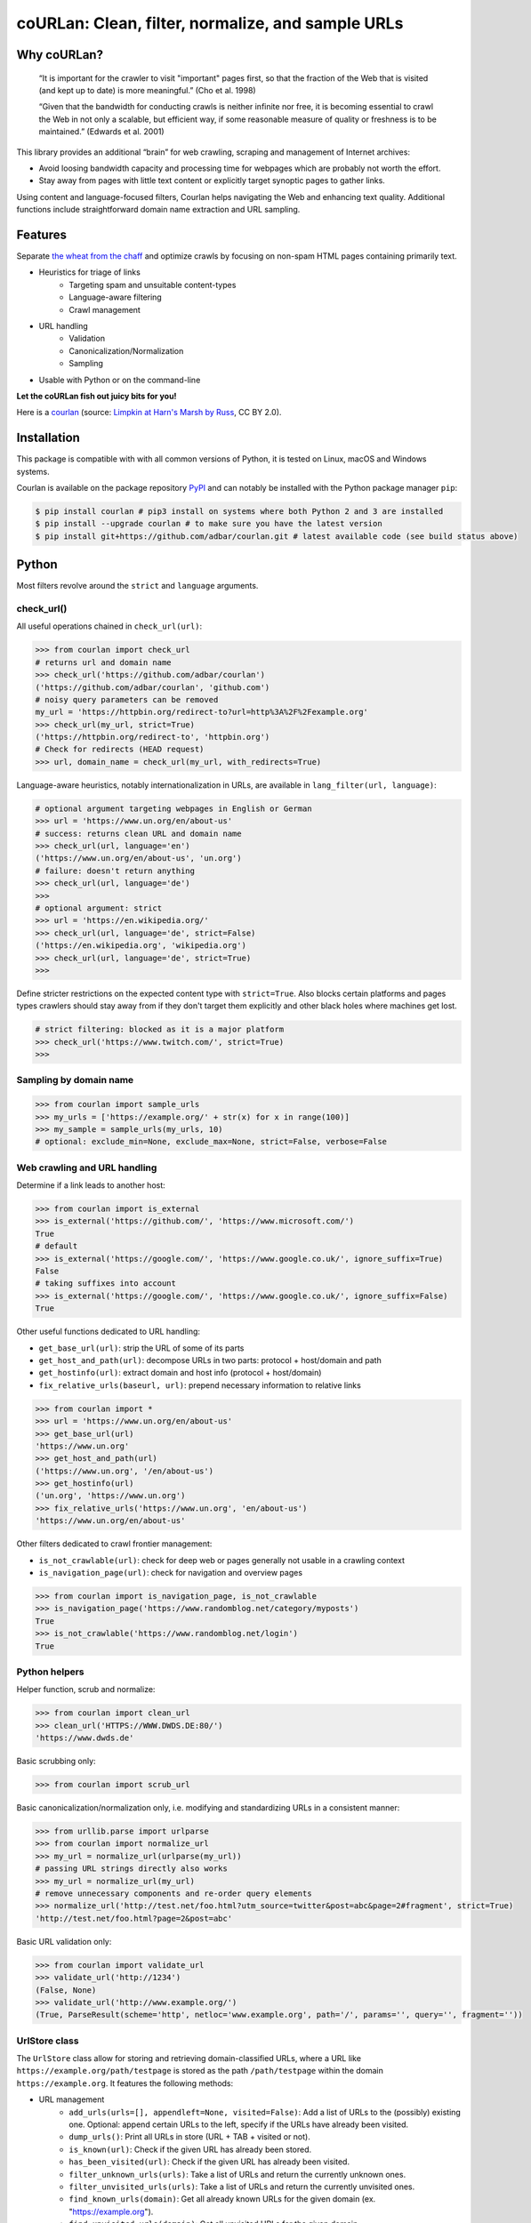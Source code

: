 coURLan: Clean, filter, normalize, and sample URLs
==================================================


.. image:: https://img.shields.io/pypi/v/courlan.svg
    :target: https://pypi.python.org/pypi/courlan
    :alt: Python package

.. image:: https://img.shields.io/pypi/pyversions/courlan.svg
    :target: https://pypi.python.org/pypi/courlan
    :alt: Python versions

.. image:: https://img.shields.io/codecov/c/github/adbar/courlan.svg
    :target: https://codecov.io/gh/adbar/courlan
    :alt: Code Coverage



Why coURLan?
------------

    “It is important for the crawler to visit "important" pages first, so that the fraction of the Web that is visited (and kept up to date) is more meaningful.” (Cho et al. 1998)

    “Given that the bandwidth for conducting crawls is neither infinite nor free, it is becoming essential to crawl the Web in not only a scalable, but efficient way, if some reasonable measure of quality or freshness is to be maintained.” (Edwards et al. 2001)


This library provides an additional “brain” for web crawling, scraping and management of Internet archives:

- Avoid loosing bandwidth capacity and processing time for webpages which are probably not worth the effort.
- Stay away from pages with little text content or explicitly target synoptic pages to gather links.

Using content and language-focused filters, Courlan helps navigating the Web and enhancing text quality. Additional functions include straightforward domain name extraction and URL sampling.


Features
--------

Separate `the wheat from the chaff <https://en.wiktionary.org/wiki/separate_the_wheat_from_the_chaff>`_ and optimize crawls by focusing on non-spam HTML pages containing primarily text.

- Heuristics for triage of links
   - Targeting spam and unsuitable content-types
   - Language-aware filtering
   - Crawl management
- URL handling
   - Validation
   - Canonicalization/Normalization
   - Sampling
- Usable with Python or on the command-line


**Let the coURLan fish out juicy bits for you!**

.. image:: courlan_harns-march.jpg
    :alt: Courlan 
    :align: center
    :width: 65%
    :target: https://commons.wikimedia.org/wiki/File:Limpkin,_harns_marsh_(33723700146).jpg

Here is a `courlan <https://en.wiktionary.org/wiki/courlan>`_ (source: `Limpkin at Harn's Marsh by Russ <https://commons.wikimedia.org/wiki/File:Limpkin,_harns_marsh_(33723700146).jpg>`_, CC BY 2.0).



Installation
------------

This package is compatible with with all common versions of Python, it is tested on Linux, macOS and Windows systems.

Courlan is available on the package repository `PyPI <https://pypi.org/>`_ and can notably be installed with the Python package manager ``pip``:

.. code-block:: bash

    $ pip install courlan # pip3 install on systems where both Python 2 and 3 are installed
    $ pip install --upgrade courlan # to make sure you have the latest version
    $ pip install git+https://github.com/adbar/courlan.git # latest available code (see build status above)


Python
------

Most filters revolve around the ``strict`` and ``language`` arguments.


check_url()
~~~~~~~~~~~

All useful operations chained in ``check_url(url)``:

.. code-block:: python

    >>> from courlan import check_url
    # returns url and domain name
    >>> check_url('https://github.com/adbar/courlan')
    ('https://github.com/adbar/courlan', 'github.com')
    # noisy query parameters can be removed
    my_url = 'https://httpbin.org/redirect-to?url=http%3A%2F%2Fexample.org'
    >>> check_url(my_url, strict=True)
    ('https://httpbin.org/redirect-to', 'httpbin.org')
    # Check for redirects (HEAD request)
    >>> url, domain_name = check_url(my_url, with_redirects=True)


Language-aware heuristics, notably internationalization in URLs, are available in ``lang_filter(url, language)``:

.. code-block:: python

    # optional argument targeting webpages in English or German
    >>> url = 'https://www.un.org/en/about-us'
    # success: returns clean URL and domain name
    >>> check_url(url, language='en')
    ('https://www.un.org/en/about-us', 'un.org')
    # failure: doesn't return anything
    >>> check_url(url, language='de')
    >>>
    # optional argument: strict
    >>> url = 'https://en.wikipedia.org/'
    >>> check_url(url, language='de', strict=False)
    ('https://en.wikipedia.org', 'wikipedia.org')
    >>> check_url(url, language='de', strict=True)
    >>>


Define stricter restrictions on the expected content type with ``strict=True``. Also blocks certain platforms and pages types crawlers should stay away from if they don't target them explicitly and other black holes where machines get lost.

.. code-block:: python

    # strict filtering: blocked as it is a major platform
    >>> check_url('https://www.twitch.com/', strict=True)
    >>>



Sampling by domain name
~~~~~~~~~~~~~~~~~~~~~~~


.. code-block:: python

    >>> from courlan import sample_urls
    >>> my_urls = ['https://example.org/' + str(x) for x in range(100)]
    >>> my_sample = sample_urls(my_urls, 10)
    # optional: exclude_min=None, exclude_max=None, strict=False, verbose=False


Web crawling and URL handling
~~~~~~~~~~~~~~~~~~~~~~~~~~~~~


Determine if a link leads to another host:

.. code-block:: python

    >>> from courlan import is_external
    >>> is_external('https://github.com/', 'https://www.microsoft.com/')
    True
    # default
    >>> is_external('https://google.com/', 'https://www.google.co.uk/', ignore_suffix=True)
    False
    # taking suffixes into account
    >>> is_external('https://google.com/', 'https://www.google.co.uk/', ignore_suffix=False)
    True


Other useful functions dedicated to URL handling:

- ``get_base_url(url)``: strip the URL of some of its parts
- ``get_host_and_path(url)``: decompose URLs in two parts: protocol + host/domain and path
- ``get_hostinfo(url)``: extract domain and host info (protocol + host/domain)
- ``fix_relative_urls(baseurl, url)``: prepend necessary information to relative links


.. code-block:: python

    >>> from courlan import *
    >>> url = 'https://www.un.org/en/about-us'
    >>> get_base_url(url)
    'https://www.un.org'
    >>> get_host_and_path(url)
    ('https://www.un.org', '/en/about-us')
    >>> get_hostinfo(url)
    ('un.org', 'https://www.un.org')
    >>> fix_relative_urls('https://www.un.org', 'en/about-us')
    'https://www.un.org/en/about-us'


Other filters dedicated to crawl frontier management:

- ``is_not_crawlable(url)``: check for deep web or pages generally not usable in a crawling context
- ``is_navigation_page(url)``: check for navigation and overview pages


.. code-block:: python

    >>> from courlan import is_navigation_page, is_not_crawlable
    >>> is_navigation_page('https://www.randomblog.net/category/myposts')
    True
    >>> is_not_crawlable('https://www.randomblog.net/login')
    True


Python helpers
~~~~~~~~~~~~~~

Helper function, scrub and normalize:

.. code-block:: python

    >>> from courlan import clean_url
    >>> clean_url('HTTPS://WWW.DWDS.DE:80/')
    'https://www.dwds.de'


Basic scrubbing only:

.. code-block:: python

    >>> from courlan import scrub_url


Basic canonicalization/normalization only, i.e. modifying and standardizing URLs in a consistent manner:

.. code-block:: python

    >>> from urllib.parse import urlparse
    >>> from courlan import normalize_url
    >>> my_url = normalize_url(urlparse(my_url))
    # passing URL strings directly also works
    >>> my_url = normalize_url(my_url)
    # remove unnecessary components and re-order query elements
    >>> normalize_url('http://test.net/foo.html?utm_source=twitter&post=abc&page=2#fragment', strict=True)
    'http://test.net/foo.html?page=2&post=abc'


Basic URL validation only:

.. code-block:: python

    >>> from courlan import validate_url
    >>> validate_url('http://1234')
    (False, None)
    >>> validate_url('http://www.example.org/')
    (True, ParseResult(scheme='http', netloc='www.example.org', path='/', params='', query='', fragment=''))


UrlStore class
~~~~~~~~~~~~~~

The ``UrlStore`` class allow for storing and retrieving domain-classified URLs, where a URL like ``https://example.org/path/testpage`` is stored as the path ``/path/testpage`` within the domain ``https://example.org``. It features the following methods:

- URL management
   - ``add_urls(urls=[], appendleft=None, visited=False)``: Add a list of URLs to the (possibly) existing one. Optional: append certain URLs to the left, specify if the URLs have already been visited.
   - ``dump_urls()``: Print all URLs in store (URL + TAB + visited or not).
   - ``is_known(url)``: Check if the given URL has already been stored.
   - ``has_been_visited(url)``: Check if the given URL has already been visited.
   - ``filter_unknown_urls(urls)``: Take a list of URLs and return the currently unknown ones.
   - ``filter_unvisited_urls(urls)``: Take a list of URLs and return the currently unvisited ones.
   - ``find_known_urls(domain)``: Get all already known URLs for the given domain (ex. "https://example.org").
   - ``find_unvisited_urls(domain)``: Get all unvisited URLs for the given domain.
- Crawling and downloads
   - ``get_url(domain)``: Retrieve a single URL and consider it to be visited (with corresponding timestamp).
   - ``get_download_urls(timelimit=10)``: Get a list of immediately downloadable URLs according to the given time limit per domain.
   - ``establish_download_schedule(max_urls=100, time_limit=10)``: Get up to the specified number of URLs along with a suitable backoff schedule (in seconds).



Command-line
------------

The main fonctions are also available through a command-line utility.

.. code-block:: bash

    $ courlan --inputfile url-list.txt --outputfile cleaned-urls.txt
    $ courlan --help
    usage: courlan [-h] -i INPUTFILE -o OUTPUTFILE [-d DISCARDEDFILE] [-v]
                   [--strict] [-l LANGUAGE] [-r] [--sample]
                   [--samplesize SAMPLESIZE] [--exclude-max EXCLUDE_MAX]
                   [--exclude-min EXCLUDE_MIN]


optional arguments:
  -h, --help            show this help message and exit

I/O:
  Manage input and output

  -i INPUTFILE, --inputfile INPUTFILE
                        name of input file (required)
  -o OUTPUTFILE, --outputfile OUTPUTFILE
                        name of output file (required)
  -d DISCARDEDFILE, --discardedfile DISCARDEDFILE
                        name of file to store discarded URLs (optional)
  -v, --verbose         increase output verbosity

Filtering:
  Configure URL filters

  --strict              perform more restrictive tests
  -l LANGUAGE, --language LANGUAGE
                        use language filter (ISO 639-1 code)
  -r, --redirects       check redirects

Sampling:
  Use sampling by host, configure sample size

  --sample              use sampling
  --samplesize SAMPLESIZE
                        size of sample per domain
  --exclude-max EXCLUDE_MAX
                        exclude domains with more than n URLs
  --exclude-min EXCLUDE_MIN
                        exclude domains with less than n URLs


License
-------

*coURLan* is distributed under the `GNU General Public License v3.0 <https://github.com/adbar/courlan/blob/master/LICENSE>`_. If you wish to redistribute this library but feel bounded by the license conditions please try interacting `at arms length <https://www.gnu.org/licenses/gpl-faq.html#GPLInProprietarySystem>`_, `multi-licensing <https://en.wikipedia.org/wiki/Multi-licensing>`_ with `compatible licenses <https://en.wikipedia.org/wiki/GNU_General_Public_License#Compatibility_and_multi-licensing>`_, or `contacting me <https://github.com/adbar/courlan#author>`_.

See also `GPL and free software licensing: What's in it for business? <https://www.techrepublic.com/blog/cio-insights/gpl-and-free-software-licensing-whats-in-it-for-business/>`_



Settings
--------

``courlan`` is optimized for English and German but its generic approach is also usable in other contexts.

Details of strict URL filtering can be reviewed and changed in the file ``settings.py``. To override the default settings, `clone the repository <https://docs.github.com/en/github/creating-cloning-and-archiving-repositories/cloning-a-repository-from-github>`_ and `re-install the package locally <https://packaging.python.org/tutorials/installing-packages/#installing-from-a-local-src-tree>`_.



Contributing
------------

`Contributions <https://github.com/adbar/courlan/blob/master/CONTRIBUTING.md>`_ are welcome!

Feel free to file issues on the `dedicated page <https://github.com/adbar/courlan/issues>`_.


Author
------

This effort is part of methods to derive information from web documents in order to build `text databases for research <https://www.dwds.de/d/k-web>`_ (chiefly linguistic analysis and natural language processing). Extracting and pre-processing web texts to the exacting standards of scientific research presents a substantial challenge for those who conduct such research. Web corpus construction involves numerous design decisions, and this software package can help facilitate text data collection and enhance corpus quality.

- Barbaresi, A. "`Trafilatura: A Web Scraping Library and Command-Line Tool for Text Discovery and Extraction <https://aclanthology.org/2021.acl-demo.15/>`_." *Proceedings of ACL/IJCNLP 2021: System Demonstrations*, 2021, pp. 122-131.
- Barbaresi, A. "`Generic Web Content Extraction with Open-Source Software <https://konvens.org/proceedings/2019/papers/kaleidoskop/camera_ready_barbaresi.pdf>`_." *Proceedings of the 15th Conference on Natural Language Processing (KONVENS 2019)*, 2019, pp. 267-268.

Contact: see `homepage <https://adrien.barbaresi.eu/>`_ or `GitHub <https://github.com/adbar>`_.

Software ecosystem: see `this graphic <https://github.com/adbar/trafilatura/blob/master/docs/software-ecosystem.png>`_.



Similar work
------------

These Python libraries perform similar normalization tasks but do not entail language or content filters. They also do not focus on crawl optimization:

- `furl <https://github.com/gruns/furl>`_
- `ural <https://github.com/medialab/ural>`_
- `yarl <https://github.com/aio-libs/yarl>`_


References
----------

- Cho, J., Garcia-Molina, H., & Page, L. (1998). Efficient crawling through URL ordering. *Computer networks and ISDN systems*, 30(1-7), 161–172.
- Edwards, J., McCurley, K. S., and Tomlin, J. A. (2001). "An adaptive model for optimizing performance of an incremental web crawler". In *Proceedings of the 10th international conference on World Wide Web - WWW '01*, pp. 106–113.
